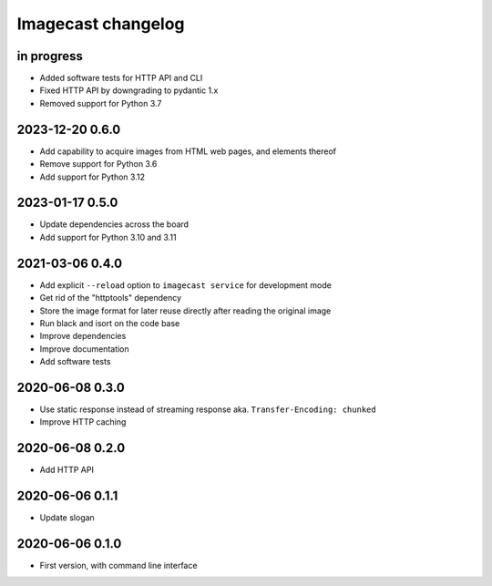 ###################
Imagecast changelog
###################


in progress
===========
- Added software tests for HTTP API and CLI
- Fixed HTTP API by downgrading to pydantic 1.x
- Removed support for Python 3.7

2023-12-20 0.6.0
================
- Add capability to acquire images from HTML web pages, and elements thereof
- Remove support for Python 3.6
- Add support for Python 3.12


2023-01-17 0.5.0
================
- Update dependencies across the board
- Add support for Python 3.10 and 3.11


2021-03-06 0.4.0
================
- Add explicit ``--reload`` option to ``imagecast service`` for development mode
- Get rid of the "httptools" dependency
- Store the image format for later reuse directly after reading the original image
- Run black and isort on the code base
- Improve dependencies
- Improve documentation
- Add software tests


2020-06-08 0.3.0
================
- Use static response instead of streaming response aka. ``Transfer-Encoding: chunked``
- Improve HTTP caching


2020-06-08 0.2.0
================
- Add HTTP API


2020-06-06 0.1.1
================
- Update slogan


2020-06-06 0.1.0
================
- First version, with command line interface
